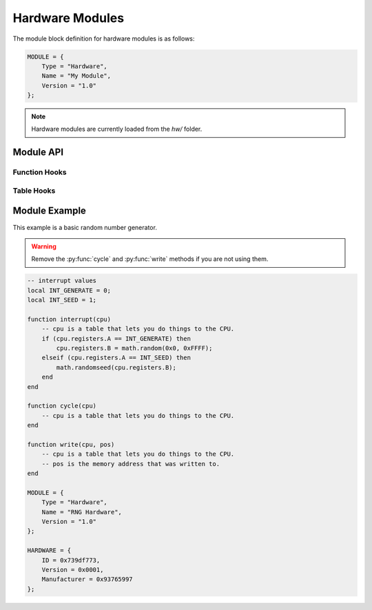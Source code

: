 .. _modules-hardware:

Hardware Modules
=============================================

The module block definition for hardware modules is as follows:

.. code-block:: lua

    MODULE = {
        Type = "Hardware",
        Name = "My Module",
        Version = "1.0"
    };
    
.. note::

    Hardware modules are currently loaded from the `hw/` folder.
    
Module API
------------------
    
Function Hooks
~~~~~~~~~~~~~~~~~~~~

.. py:function:: interrupt(cpu)
    :noindex:

    Called when the hardware receives an interrupt from the CPU.
    `cpu` is a table matching :py:class:`cpu`.
    
.. py:function:: cycle(cpu)
    :noindex:

    Called on every CPU cycle.  Use with care as this can slow
    down emulation if it is used by a large number of custom
    hardware modules.  `cpu` is a table matching :py:class:`cpu`.
    
.. py:function:: write(cpu, pos)
    :noindex:

    Called immediately after RAM is written to, even if the
    instruction that wrote to RAM has not yet concluded.  `cpu` is
    a table matching :py:class:`cpu`.  `pos` is the memory address
    of RAM that was written to.
     
Table Hooks
~~~~~~~~~~~~~~~~~~~~~

.. py:data:: HARDWARE
    :noindex:

    A table defined as follows, used to provide information
    about the hardware device.
    
    .. code-block:: lua

        HARDWARE = {
            ID = 0x739df773,
            Version = 0x0001,
            Manufacturer = 0x93765997
        };
    
    .. note::
    
        Don't just copy the values above as it will conflict
        with existing hardware devices.
       
Module Example
-------------------

This example is a basic random number generator.

.. warning::

    Remove the :py:func:`cycle` and :py:func:`write` methods
    if you are not using them.

.. code-block:: lua

    -- interrupt values
    local INT_GENERATE = 0;
    local INT_SEED = 1;

    function interrupt(cpu)
        -- cpu is a table that lets you do things to the CPU.
        if (cpu.registers.A == INT_GENERATE) then
            cpu.registers.B = math.random(0x0, 0xFFFF);
        elseif (cpu.registers.A == INT_SEED) then
            math.randomseed(cpu.registers.B);
        end
    end

    function cycle(cpu)
        -- cpu is a table that lets you do things to the CPU.
    end

    function write(cpu, pos)
        -- cpu is a table that lets you do things to the CPU.
        -- pos is the memory address that was written to.
    end

    MODULE = {
        Type = "Hardware",
        Name = "RNG Hardware",
        Version = "1.0"
    };

    HARDWARE = {
        ID = 0x739df773,
        Version = 0x0001,
        Manufacturer = 0x93765997
    };